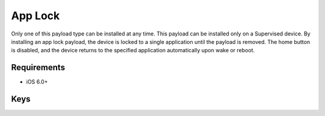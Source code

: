 App Lock
========

Only one of this payload type can be installed at any time. This payload can be installed only on a Supervised device.
By installing an app lock payload, the device is locked to a single application until the payload is removed. The home button is disabled, and the device returns to the specified application automatically upon wake or reboot.

.. pfm:: com.apple.app.lock manifest.plist

Requirements
------------

- iOS 6.0+

Keys
----

.. pfmkey:: App com.apple.app.lock manifest.plist

